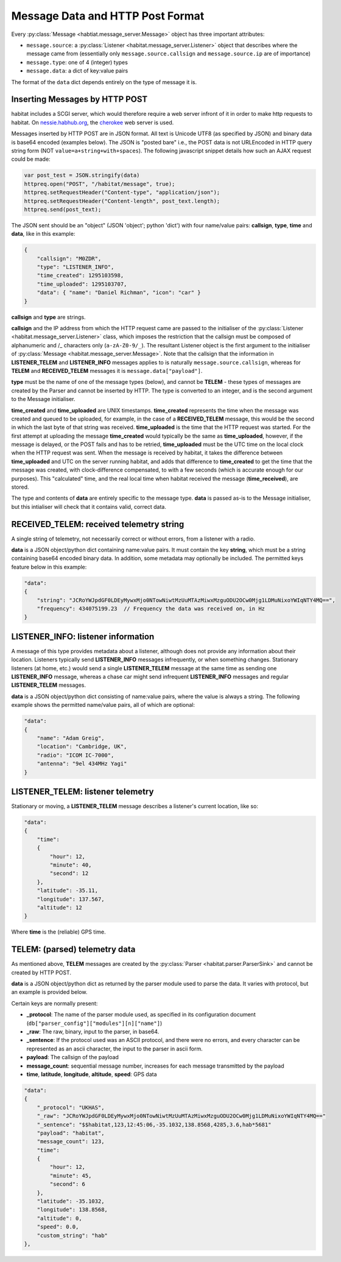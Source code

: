 =================================
Message Data and HTTP Post Format
=================================

Every :py:class:`Message <habtiat.message_server.Message>` object has three
important attributes:

* ``message.source``: a :py:class:`Listener <habitat.message_server.Listener>`
  object that describes where the message came from (essentially only
  ``message.source.callsign`` and ``message.source.ip`` are of importance)
* ``message.type``: one of 4 (integer) types
* ``message.data``: a dict of key:value pairs

The format of the ``data`` dict depends entirely on the type of message it is.

Inserting Messages by HTTP POST
===============================

habitat includes a SCGI server, which would therefore require a web server
infront of it in order to make http requests to habitat. On
`nessie.habhub.org <http://nessie.habhub.org/>`_, the
`cherokee <http://www.cherokee-project.com/>`_ web server is used.

Messages inserted by HTTP POST are in JSON format. All text is Unicode UTF8
(as specified by JSON) and binary data is base64 encoded (examples below).
The JSON is "posted bare" i.e., the POST data is not URLEncoded in HTTP
query string form (NOT ``value=a+string+with+spaces``). The following
javascript snippet details how such an AJAX request could be made:

.. code-block:: javascript

    var post_test = JSON.stringify(data)
    httpreq.open("POST", "/habitat/message", true);
    httpreq.setRequestHeader("Content-type", "application/json");
    httpreq.setRequestHeader("Content-length", post_text.length);
    httpreq.send(post_text);

The JSON sent should be an "object" (JSON 'object'; python 'dict') with four
name/value pairs: **callsign**, **type**, **time** and **data**,
like in this example:

.. code-block:: javascript

    {
        "callsign": "M0ZDR",
        "type": "LISTENER_INFO",
        "time_created": 1295103598,
        "time_uploaded": 1295103707,
        "data": { "name": "Daniel Richman", "icon": "car" }
    }

**callsign** and **type** are strings.

**callsign** and the IP address from which the HTTP request came are passed to
the initialiser of the :py:class:`Listener <habitat.message_server.Listener>`
class, which imposes the restriction that the callsign must be composed of
alphanumeric and /_ characters only (``a-zA-Z0-9/_``).
The resultant Listener object is the first argument to the initialiser of
:py:class:`Message <habitat.message_server.Message>`. Note that the callsign
that the information in **LISTENER_TELEM** and **LISTENER_INFO** messages
applies to is naturally ``message.source.callsign``, whereas for
**TELEM** and **RECEIVED_TELEM** messages it is ``message.data["payload"]``.

**type** must be the name of one of the message types (below), and cannot be
**TELEM** - these types of messages are created by the Parser and cannot be
inserted by HTTP. The type is converted to an integer, and is the second
argument to the Message initialiser.

**time_created** and **time_uploaded** are UNIX timestamps.
**time_created** represents the time when the message was created and queued
to be uploaded, for example, in the case of a **RECEIVED_TELEM** message, this
would be the second in which the last byte of that string was
received. **time_uploaded** is the time that the HTTP request was started.
For the first attempt at uploading the message **time_created** would
typically be the same as **time_uploaded**, however, if the message is
delayed, or the POST fails and has to be retried, **time_uploaded** must be
the UTC time on the local clock when the HTTP request was sent.
When the message is received by habitat, it takes the difference between
**time_uploaded** and UTC on the server running habitat, and adds that
difference to **time_created** to get the time that the message was created,
with clock-difference compensated, to with a few seconds (which is accurate
enough for our purposes). This "calculated" time, and the real local time
when habitat received the message (**time_received**), are stored.

The type and contents of **data** are entirely specific to the message type.
**data** is passed as-is to the Message initialiser, but this intialiser will
check that it contains valid, correct data.

RECEIVED_TELEM: received telemetry string
=========================================

A single string of telemetry, not necessarily correct or without errors,
from a listener with a radio.

**data** is a JSON object/python dict containing name:value pairs. It must
contain the key **string**, which must be a string containing base64
encoded binary data. In addition, some metadata may optionally be included.
The permitted keys feature below in this example:

.. code-block:: javascript

    "data":
    {
        "string": "JCRoYWJpdGF0LDEyMywxMjo0NTowNiwtMzUuMTAzMiwxMzguODU2OCw0Mjg1LDMuNixoYWIqNTY4MQ==",
        "frequency": 434075199.23  // Frequency the data was received on, in Hz
    }

LISTENER_INFO: listener information
===================================

A message of this type provides metadata about a listener, although does not
provide any information about their location. Listeners typically send
**LISTENER_INFO** messages infrequently, or when something changes. Stationary
listeners (at home, etc.) would send a single **LISTENER_TELEM** message at
the same time as sending one **LISTENER_INFO** message, whereas a chase car
might send infrequent **LISTENER_INFO** messages and regular **LISTENER_TELEM**
messages.

**data** is a JSON object/python dict consisting of name:value pairs, where
the value is always a string. The following example shows the permitted
name/value pairs, all of which are optional:

.. code-block:: javascript

    "data":
    {
        "name": "Adam Greig",
        "location": "Cambridge, UK",
        "radio": "ICOM IC-7000",
        "antenna": "9el 434MHz Yagi"
    }

LISTENER_TELEM: listener telemetry
==================================

Stationary or moving, a **LISTENER_TELEM** message describes a listener's
current location, like so:

.. code-block:: javascript

    "data":
    {
        "time":
        {
            "hour": 12,
            "minute": 40,
            "second": 12
        },
        "latitude": -35.11,
        "longitude": 137.567,
        "altitude": 12
    }

Where **time** is the (reliable) GPS time.

TELEM: (parsed) telemetry data
==============================

As mentioned above, **TELEM** messages are created by the
:py:class:`Parser <habitat.parser.ParserSink>` and cannot be created by
HTTP POST.

**data** is a JSON object/python dict as returned by the parser module used
to parse the data. It varies with protocol, but an example is provided below.

Certain keys are normally present:

* **_protocol**: The name of the parser module used, as specified in its
  configuration document (``db["parser_config"]["modules"][n]["name"]``)
* **_raw**: The raw, binary, input to the parser, in base64.
* **_sentence**: If the protocol used was an ASCII protocol, and there were
  no errors, and every character can be represented as an ascii character,
  the input to the parser in ascii form.
* **payload**: The callsign of the payload
* **message_count**: sequential message number, increases for each message
  transmitted by the payload
* **time**, **latitude**, **longitude**, **altitude**, **speed**: GPS data

.. code-block:: javascript

    "data":
    {
        "_protocol": "UKHAS",
        "_raw": "JCRoYWJpdGF0LDEyMywxMjo0NTowNiwtMzUuMTAzMiwxMzguODU2OCw0Mjg1LDMuNixoYWIqNTY4MQ=="
        "_sentence": "$$habitat,123,12:45:06,-35.1032,138.8568,4285,3.6,hab*5681"
        "payload": "habitat",
        "message_count": 123,
        "time":
        {
            "hour": 12,
            "minute": 45,
            "second": 6
        },
        "latitude": -35.1032,
        "longitude": 138.8568,
        "altitude": 0,
        "speed": 0.0,
        "custom_string": "hab"
    },

